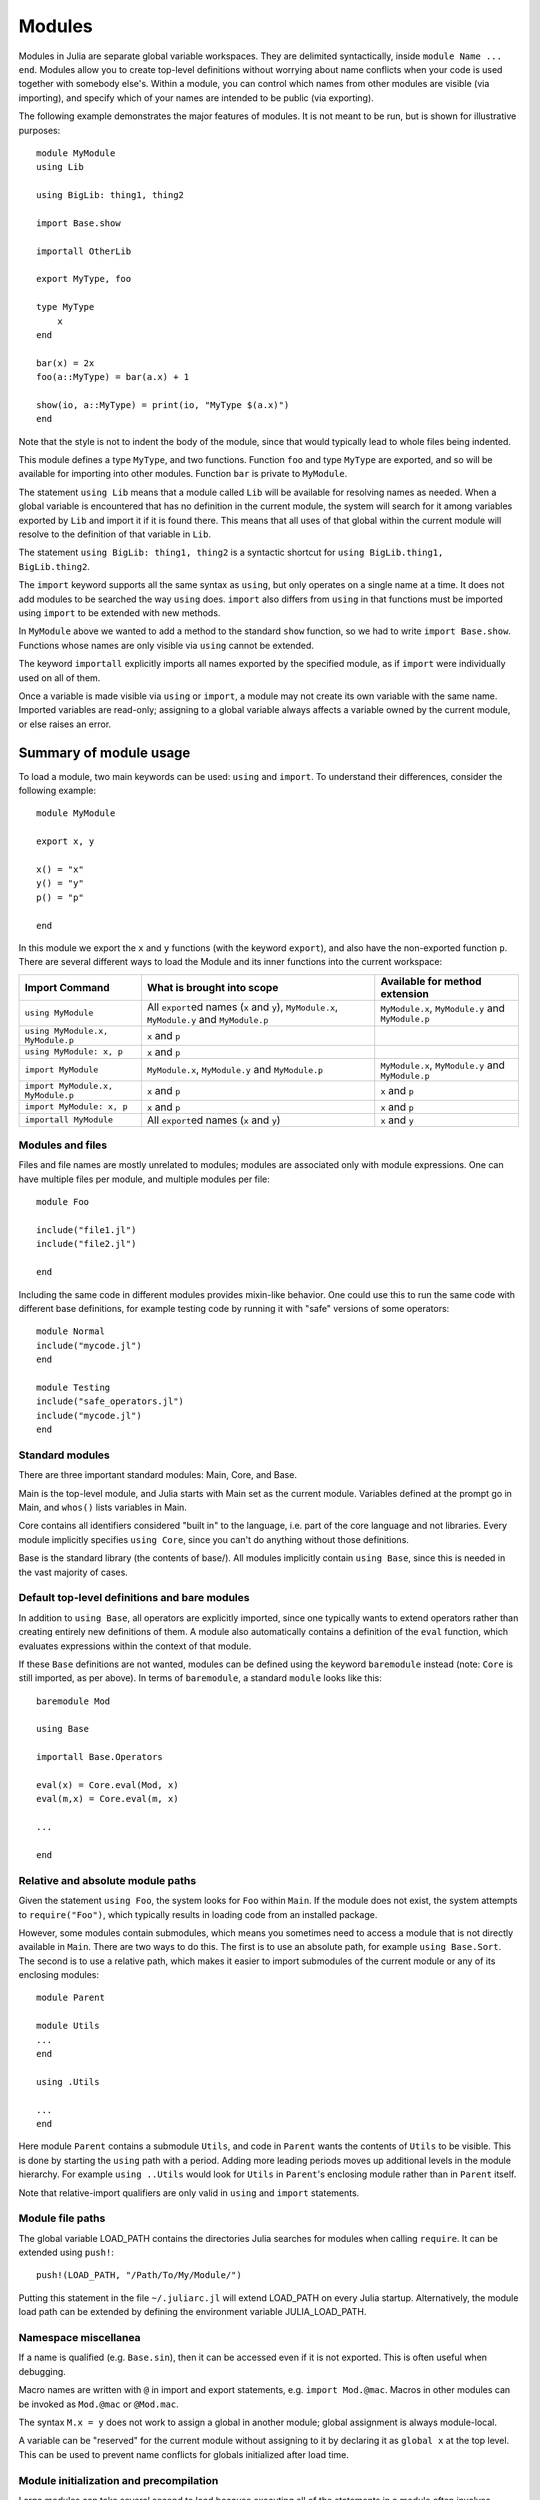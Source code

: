 .. _man-modules:

*********
 Modules
*********

.. index:: module, baremodule, using, import, export, importall

Modules in Julia are separate global variable workspaces. They are
delimited syntactically, inside ``module Name ... end``. Modules allow
you to create top-level definitions without worrying about name conflicts
when your code is used together with somebody else's. Within a module, you
can control which names from other modules are visible (via importing),
and specify which of your names are intended to be public (via exporting).

The following example demonstrates the major features of modules. It is
not meant to be run, but is shown for illustrative purposes::

    module MyModule
    using Lib

    using BigLib: thing1, thing2

    import Base.show

    importall OtherLib

    export MyType, foo

    type MyType
        x
    end

    bar(x) = 2x
    foo(a::MyType) = bar(a.x) + 1

    show(io, a::MyType) = print(io, "MyType $(a.x)")
    end

Note that the style is not to indent the body of the module, since
that would typically lead to whole files being indented.

This module defines a type ``MyType``, and two functions. Function
``foo`` and type ``MyType`` are exported, and so will be available for
importing into other modules.  Function ``bar`` is private to
``MyModule``.

The statement ``using Lib`` means that a module called ``Lib`` will be
available for resolving names as needed. When a global variable is
encountered that has no definition in the current module, the system
will search for it among variables exported by ``Lib`` and import it if
it is found there.
This means that all uses of that global within the current module will
resolve to the definition of that variable in ``Lib``.

The statement ``using BigLib: thing1, thing2`` is a syntactic shortcut for
``using BigLib.thing1, BigLib.thing2``.

The ``import`` keyword supports all the same syntax as ``using``, but only
operates on a single name at a time. It does not add modules to be searched
the way ``using`` does. ``import`` also differs from ``using`` in that
functions must be imported using ``import`` to be extended with new methods.

In ``MyModule`` above we wanted to add a method to the standard ``show``
function, so we had to write ``import Base.show``.
Functions whose names are only visible via ``using`` cannot be extended.

The keyword ``importall`` explicitly imports all names exported by the
specified module, as if ``import`` were individually used on all of them.

Once a variable is made visible via ``using`` or ``import``, a module may
not create its own variable with the same name.
Imported variables are read-only; assigning to a global variable always
affects a variable owned by the current module, or else raises an error.


Summary of module usage
^^^^^^^^^^^^^^^^^^^^^^^

To load a module, two main keywords can be used: ``using`` and ``import``. To understand their differences, consider the following example::

    module MyModule

    export x, y

    x() = "x"
    y() = "y"
    p() = "p"

    end

In this module we export the ``x`` and ``y`` functions (with the keyword ``export``), and also have the non-exported function ``p``. There are several different ways to load the Module and its inner functions into the current workspace:

+------------------------------------+-----------------------------------------------------------------------------------------------+------------------------------------------------------------------------+
|Import Command                      | What is brought into scope                                                                    | Available for method extension                                         |
+====================================+===============================================================================================+========================================================================+
| ``using MyModule``                 | All ``export``\ ed names (``x`` and ``y``), ``MyModule.x``, ``MyModule.y`` and ``MyModule.p`` | ``MyModule.x``, ``MyModule.y`` and ``MyModule.p``                      |
+------------------------------------+-----------------------------------------------------------------------------------------------+------------------------------------------------------------------------+
| ``using MyModule.x, MyModule.p``   | ``x`` and ``p``                                                                               |                                                                        |
+------------------------------------+-----------------------------------------------------------------------------------------------+------------------------------------------------------------------------+
| ``using MyModule: x, p``           | ``x`` and ``p``                                                                               |                                                                        |
+------------------------------------+-----------------------------------------------------------------------------------------------+------------------------------------------------------------------------+
| ``import MyModule``                | ``MyModule.x``, ``MyModule.y`` and ``MyModule.p``                                             | ``MyModule.x``, ``MyModule.y`` and ``MyModule.p``                      |
+------------------------------------+-----------------------------------------------------------------------------------------------+------------------------------------------------------------------------+
| ``import MyModule.x, MyModule.p``  | ``x`` and ``p``                                                                               | ``x`` and ``p``                                                        |
+------------------------------------+-----------------------------------------------------------------------------------------------+------------------------------------------------------------------------+
| ``import MyModule: x, p``          | ``x`` and ``p``                                                                               | ``x`` and ``p``                                                        |
+------------------------------------+-----------------------------------------------------------------------------------------------+------------------------------------------------------------------------+
| ``importall MyModule``             |  All ``export``\ ed names (``x`` and ``y``)                                                   | ``x`` and ``y``                                                        |
+------------------------------------+-----------------------------------------------------------------------------------------------+------------------------------------------------------------------------+


Modules and files
-----------------

Files and file names are mostly unrelated to modules; modules are associated
only with module expressions.
One can have multiple files per module, and multiple modules per file::

    module Foo

    include("file1.jl")
    include("file2.jl")

    end

Including the same code in different modules provides mixin-like behavior.
One could use this to run the same code with different base definitions,
for example testing code by running it with "safe" versions of some
operators::

    module Normal
    include("mycode.jl")
    end

    module Testing
    include("safe_operators.jl")
    include("mycode.jl")
    end


Standard modules
----------------

There are three important standard modules: Main, Core, and Base.

Main is the top-level module, and Julia starts with Main set as the
current module.  Variables defined at the prompt go in Main, and
``whos()`` lists variables in Main.

Core contains all identifiers considered "built in" to the language, i.e.
part of the core language and not libraries. Every module implicitly
specifies ``using Core``, since you can't do anything without those
definitions.

Base is the standard library (the contents of base/). All modules implicitly
contain ``using Base``, since this is needed in the vast majority of cases.


Default top-level definitions and bare modules
----------------------------------------------

In addition to ``using Base``, all operators are explicitly imported,
since one typically wants to extend operators rather than creating entirely
new definitions of them. A module also automatically contains a definition
of the ``eval`` function, which evaluates expressions within the context of
that module.

If these ``Base`` definitions are not wanted, modules can be defined using the
keyword ``baremodule`` instead (note: ``Core`` is still imported, as per above).
In terms of ``baremodule``, a standard ``module`` looks like this::

    baremodule Mod

    using Base

    importall Base.Operators

    eval(x) = Core.eval(Mod, x)
    eval(m,x) = Core.eval(m, x)

    ...

    end


Relative and absolute module paths
----------------------------------

Given the statement ``using Foo``, the system looks for ``Foo``
within ``Main``. If the module does not exist, the system
attempts to ``require("Foo")``, which typically results in loading
code from an installed package.

However, some modules contain submodules, which means you sometimes
need to access a module that is not directly available in ``Main``.
There are two ways to do this. The first is to use an absolute path,
for example ``using Base.Sort``. The second is to use a relative path,
which makes it easier to import submodules of the current module or
any of its enclosing modules::

    module Parent

    module Utils
    ...
    end

    using .Utils

    ...
    end

Here module ``Parent`` contains a submodule ``Utils``, and code in
``Parent`` wants the contents of ``Utils`` to be visible. This is
done by starting the ``using`` path with a period. Adding more leading
periods moves up additional levels in the module hierarchy. For example
``using ..Utils`` would look for ``Utils`` in ``Parent``'s enclosing
module rather than in ``Parent`` itself.

Note that relative-import qualifiers are only valid in ``using`` and
``import`` statements.

Module file paths
-----------------

The global variable LOAD_PATH contains the directories Julia searches for
modules when calling ``require``. It can be extended using ``push!``::

    push!(LOAD_PATH, "/Path/To/My/Module/")

Putting this statement in the file ``~/.juliarc.jl`` will extend LOAD_PATH
on every Julia startup. Alternatively, the module load path can be
extended by defining the environment variable JULIA_LOAD_PATH.


Namespace miscellanea
---------------------

If a name is qualified (e.g. ``Base.sin``), then it can be accessed even if
it is not exported. This is often useful when debugging.

Macro names are written with ``@`` in import and export statements, e.g.
``import Mod.@mac``. Macros in other modules can be invoked as ``Mod.@mac``
or ``@Mod.mac``.

The syntax ``M.x = y`` does not work to assign a global in another module;
global assignment is always module-local.

A variable can be "reserved" for the current module without assigning to
it by declaring it as ``global x`` at the top level. This can be used to
prevent name conflicts for globals initialized after load time.

Module initialization and precompilation
----------------------------------------

Large modules can take several second to load because executing all of
the statements in a module often involves compiling a large amount of
code.  However, Julia is progressively gaining more ability to cache
the parsed and compiled binary image of a package.  Currently, this
requires one to recompile Julia after modifying the file
``base/userimg.jl`` to require the desired modules, but in a future
version of Julia the module caching will be simpler and more
automated.  In order to make your module work with precompilation,
however, you may need to change your module to explicitly separate any
initialization steps that must occur at *runtime* from steps that can
occur at *compile time*.  For this purpose, Julia allows you to define
an ``__init__()`` function in your module that executes any
initialization steps that must occur at runtime.

In particular, if you define a ``function __init__()`` in a module,
then Julia will call ``__init__()`` immediately *after* the module is
loaded (e.g., by ``import``, ``using``, or ``require``) at runtime for
the *first* time (i.e., ``__init__`` is only called once, and only
after all statements in the module have been executed).  Because it is
called after the module is fully imported, any submodules or other
imported modules have their ``__init__`` functions called *before* the
``__init__`` of the enclosing module.

Two typical uses of ``__init__`` are calling runtime initialization
functions of external C libraries and initializing global constants
that involve pointers returned by external libraries.  For example,
suppose that we are calling a C library ``libfoo`` that requires us
to call a ``foo_init()`` initialization function at runtime.   Suppose
that we also want to define a global constant ``foo_data_ptr`` that
holds the return value of a ``void *foo_data()`` function defined by
``libfoo`` — this constant must be initialized at runtime (not at compile
time) because the pointer address will change from run to run.  You
could accomplish this by defining the following ``__init__`` function
in your module::

    function __init__()
        ccall((:foo_init,:libfoo), Void, ())
        global const foo_data_ptr = ccall((:foo_data,:libfoo), Ptr{Void}, ())
    end

(Notice that it is perfectly possible to define a global constant inside
a function like ``__init__``; this is one of the advantages of using a
dynamic language.)   Obviously, any other constant in your module that
depends on ``foo_data_ptr`` would also have to be initialized in ``__init__``.

Constants involving most Julia objects that are not produced by
``ccall`` do not need to be placed in ``__init__``: their definitions
can be precompiled and loaded from the cached module image.  (This
includes complicated heap-allocated objects like arrays.)  However,
any routine that returns a raw pointer value must be called at runtime
for precompilation to work.  This includes the Julia functions
``cfunction`` and ``pointer``.

Dictionary and set types, or in general anything that depends on the
output of a ``hash(key)`` method, are a trickier case.  In the common
case where the keys are numbers, strings, symbols, ranges, ``Expr``,
or compositions of these types (via arrays, tuples, sets, pairs, etc.)
they are safe to precompile.  However, for a few other key types, such
as ``Function`` or ``DataType`` and generic user-defined types where
you haven't defined a ``hash`` method, the fallback ``hash`` method
depends on the memory address of the object (via its ``object_id``)
and hence may change from run to run.  If you have one of these key
types, or if you aren't sure, to be safe you can initialize dictionary
and set globals from within your ``__init__`` function.
Alternatively, you can use the ``ObjectIdDict`` dictionary type, which
is specially handled by precompilation so that it is safe to
initialize at compile-time.
